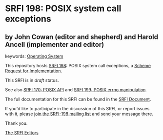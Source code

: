 * SRFI 198: POSIX system call exceptions

** by John Cowan (editor and shepherd) and Harold Ancell (implementer and editor)



keywords: [[https://srfi.schemers.org/?keywords=operating-system][Operating System]]

This repository hosts [[https://srfi.schemers.org/srfi-198/][SRFI 198]]: POSIX system call exceptions, a [[https://srfi.schemers.org/][Scheme Request for Implementation]].

This SRFI is in /draft/ status.

See also [[https://srfi.schemers.org/srfi-170/][SRFI 170: POSIX API]] and [[https://srfi.schemers.org/srfi-199/][SRFI 199: POSIX errno manipulation]].

The full documentation for this SRFI can be found in the [[https://srfi.schemers.org/srfi-198/srfi-198.html][SRFI Document]].

If you'd like to participate in the discussion of this SRFI, or report issues with it, please [[https://srfi.schemers.org/srfi-198/][join the SRFI-198 mailing list]] and send your message there.

Thank you.


[[mailto:srfi-editors@srfi.schemers.org][The SRFI Editors]]
